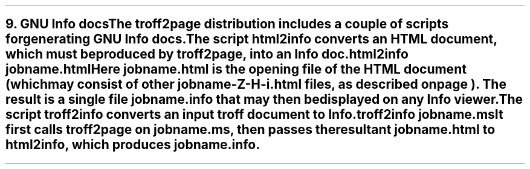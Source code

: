 .SH 1
9. GNU Info docs

.IX Info files
The troff2page distribution includes a couple of scripts for
generating GNU Info docs.

The script \fChtml2info\fP converts an HTML document, which must
be produced by troff2page, into an Info doc.

.EX
    html2info jobname.html
.EE

Here \fCjobname.html\fP is the opening file of the HTML document
(which may consist of other \fCjobname-Z-H-i.html\fP files, as
described on page \*[TAG:html-output]). The result is a single
file \fCjobname.info\fP that may then be displayed on any
Info viewer.

The script \fCtroff2info\fP converts an input troff document to
Info.

.EX
    troff2info jobname.ms
.EE

It first calls \fCtroff2page\fP on \fCjobname.ms\fP,
then passes the resultant \fCjobname.html\fP to \fChtml2info\fP,
which produces \fCjobname.info\fP.
